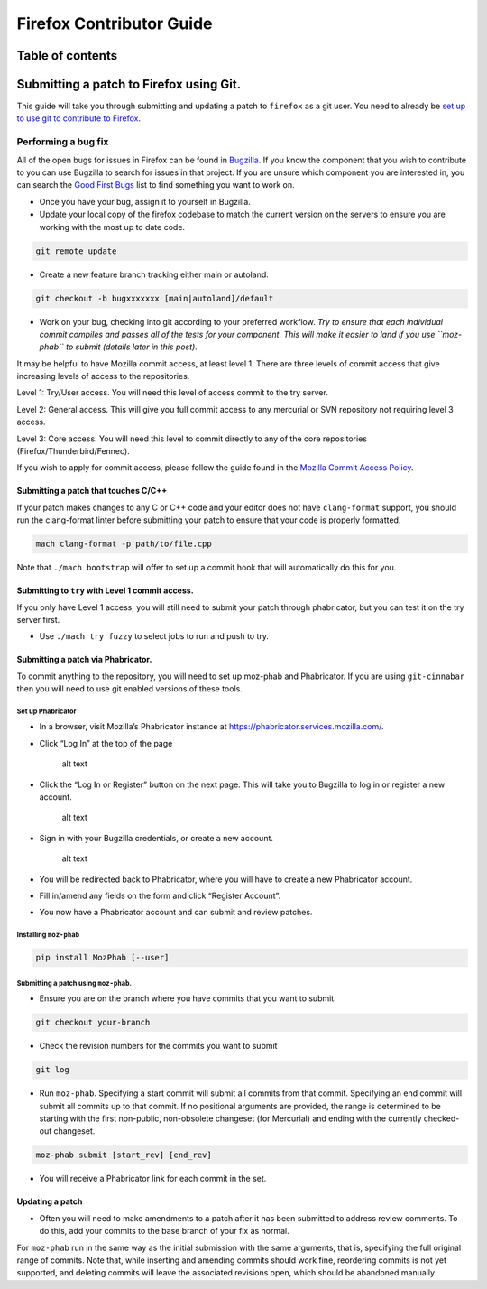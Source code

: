 .. -*- Mode: rst; fill-column: 80; -*-

=========================
Firefox Contributor Guide
=========================

Table of contents
=================

.. contents:: :local:

Submitting a patch to Firefox using Git.
========================================
.. _contribute_with_git:

This guide will take you through submitting and updating a patch to
``firefox`` as a git user. You need to already be `set up to use
git to contribute to Firefox </setup/index.html>`_.

Performing a bug fix
--------------------

All of the open bugs for issues in Firefox can be found in
`Bugzilla <https://bugzilla.mozilla.org>`_. If you know the component
that you wish to contribute to you can use Bugzilla to search for issues
in that project. If you are unsure which component you are interested
in, you can search the `Good First
Bugs <https://bugzilla.mozilla.org/buglist.cgi?quicksearch=good-first-bug>`_
list to find something you want to work on.

-  Once you have your bug, assign it to yourself in Bugzilla.
-  Update your local copy of the firefox codebase to match the current
   version on the servers to ensure you are working with the most up to
   date code.

.. code:: bash

   git remote update

-  Create a new feature branch tracking either main or autoland.

.. code:: bash

   git checkout -b bugxxxxxxx [main|autoland]/default

-  Work on your bug, checking into git according to your preferred
   workflow. *Try to ensure that each individual commit compiles and
   passes all of the tests for your component. This will make it easier
   to land if you use ``moz-phab`` to submit (details later in this
   post).*

It may be helpful to have Mozilla commit access, at least level 1. There
are three levels of commit access that give increasing levels of access
to the repositories.

Level 1: Try/User access. You will need this level of access commit to
the try server.

Level 2: General access. This will give you full commit
access to any mercurial or SVN repository not requiring level 3 access.

Level 3: Core access. You will need this level to commit directly to any
of the core repositories (Firefox/Thunderbird/Fennec).

If you wish to apply for commit access, please follow the guide found in
the `Mozilla Commit Access
Policy <https://www.mozilla.org/en-US/about/governance/policies/commit/access-policy/>`_.

Submitting a patch that touches C/C++
~~~~~~~~~~~~~~~~~~~~~~~~~~~~~~~~~~~~~

If your patch makes changes to any C or C++ code and your editor does
not have ``clang-format`` support, you should run the clang-format
linter before submitting your patch to ensure that your code is properly
formatted.

.. code:: bash

   mach clang-format -p path/to/file.cpp

Note that ``./mach bootstrap`` will offer to set up a commit hook that
will automatically do this for you.

Submitting to ``try`` with Level 1 commit access.
~~~~~~~~~~~~~~~~~~~~~~~~~~~~~~~~~~~~~~~~~~~~~~~~~

If you only have Level 1 access, you will still need to submit your
patch through phabricator, but you can test it on the try server first.

-  Use ``./mach try fuzzy`` to select jobs to run and push to try.

Submitting a patch via Phabricator.
~~~~~~~~~~~~~~~~~~~~~~~~~~~~~~~~~~~

To commit anything to the repository, you will need to set up moz-phab
and Phabricator. If you are using ``git-cinnabar`` then you will need to
use git enabled versions of these tools.

Set up Phabricator
^^^^^^^^^^^^^^^^^^

-  In a browser, visit Mozilla’s Phabricator instance at
   https://phabricator.services.mozilla.com/.

-  Click “Log In” at the top of the page

   .. figure:: ../assets/LogInPhab.png
      :alt: Log in to Phabricator

      alt text

-  Click the “Log In or Register” button on the next page. This will
   take you to Bugzilla to log in or register a new account.

   .. figure:: ../assets/LogInOrRegister.png
      :alt: Log in or register a Phabiricator account

      alt text

-  Sign in with your Bugzilla credentials, or create a new account.

   .. figure:: ../assets/LogInBugzilla.png
      :alt: Log in with Bugzilla

      alt text

-  You will be redirected back to Phabricator, where you will have to
   create a new Phabricator account.

   .. raw:: html

      <Screenshot Needed>

-  Fill in/amend any fields on the form and click “Register Account”.

   .. raw:: html

      <Screenshot Needed>

-  You now have a Phabricator account and can submit and review patches.

Installing ``moz-phab``
^^^^^^^^^^^^^^^^^^^^^^^

.. code:: bash

   pip install MozPhab [--user]

Submitting a patch using ``moz-phab``.
^^^^^^^^^^^^^^^^^^^^^^^^^^^^^^^^^^^^^^

-  Ensure you are on the branch where you have commits that you want to
   submit.

.. code:: bash

   git checkout your-branch

-  Check the revision numbers for the commits you want to submit

.. code:: bash

   git log

-  Run ``moz-phab``. Specifying a start commit will submit all commits
   from that commit. Specifying an end commit will submit all commits up
   to that commit. If no positional arguments are provided, the range is
   determined to be starting with the first non-public, non-obsolete
   changeset (for Mercurial) and ending with the currently checked-out
   changeset.

.. code:: bash

   moz-phab submit [start_rev] [end_rev]

-  You will receive a Phabricator link for each commit in the set.

Updating a patch
~~~~~~~~~~~~~~~~

-  Often you will need to make amendments to a patch after it has been
   submitted to address review comments. To do this, add your commits to
   the base branch of your fix as normal.

For ``moz-phab`` run in the same way as the initial submission with the
same arguments, that is, specifying the full original range of commits.
Note that, while inserting and amending commits should work fine,
reordering commits is not yet supported, and deleting commits will leave
the associated revisions open, which should be abandoned manually
